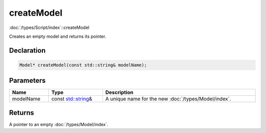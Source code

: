 createModel
===========

:doc:`/types/Script/index`::createModel

Creates an empty model and returns its pointer.

Declaration
-----------

.. code-block:: cpp

	Model* createModel(const std::string& modelName);

Parameters
----------

.. list-table::
	:width: 100%
	:header-rows: 1
	:class: code-table

	* - Name
	  - Type
	  - Description
	* - modelName
	  - const `std::string <https://en.cppreference.com/w/cpp/string/basic_string>`_\&
	  - A unique name for the new :doc:`/types/Model/index`.

Returns
-------

A pointer to an empty :doc:`/types/Model/index`.